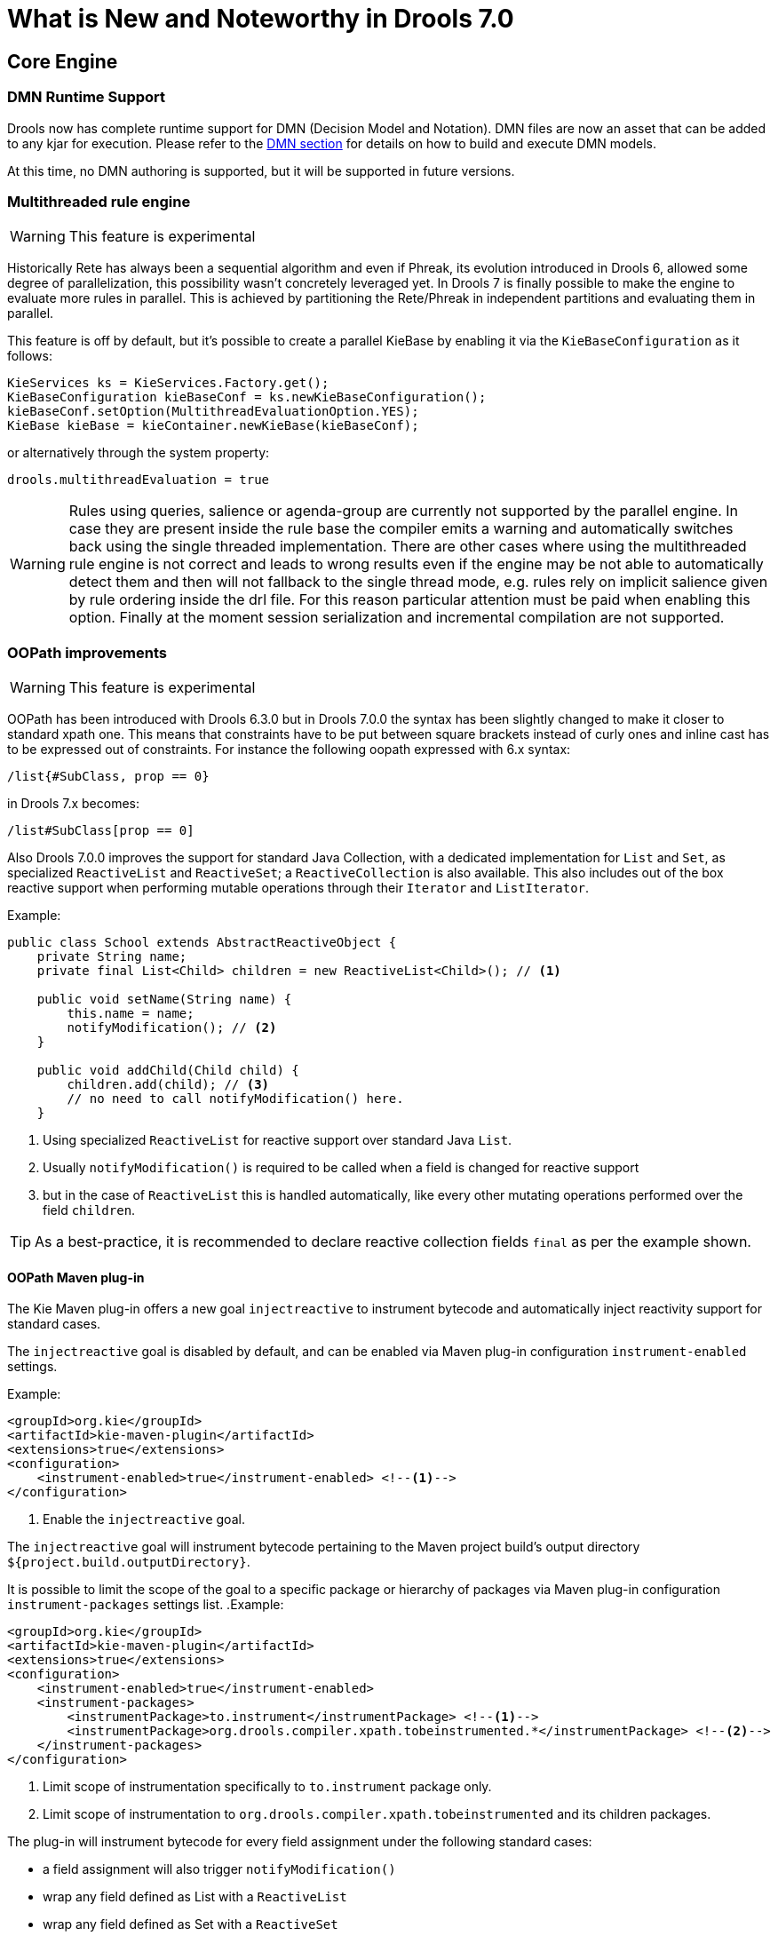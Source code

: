 [[_drools.releasenotesdrools.7.0.0]]

= What is New and Noteworthy in Drools 7.0

== Core Engine

=== DMN Runtime Support

Drools now has complete runtime support for DMN (Decision Model and Notation). DMN files are now an asset
that can be added to any kjar for execution. Please refer to the <<DMN-chapter.adoc#drools.DMN,DMN section>>
for details on how to build and execute DMN models.

At this time, no DMN authoring is supported, but it will be supported in future versions.

=== Multithreaded rule engine

[WARNING]
====
This feature is experimental
====

Historically Rete has always been a sequential algorithm and even if Phreak, its evolution introduced in Drools 6, allowed
some degree of parallelization, this possibility wasn't concretely leveraged yet. In Drools 7 is finally possible to make
the engine to evaluate more rules in parallel. This is achieved by partitioning the Rete/Phreak in independent partitions
and evaluating them in parallel.

This feature is off by default, but it's possible to create a parallel KieBase by enabling it via the ``KieBaseConfiguration`` as it follows:

[source]
----
KieServices ks = KieServices.Factory.get();
KieBaseConfiguration kieBaseConf = ks.newKieBaseConfiguration();
kieBaseConf.setOption(MultithreadEvaluationOption.YES);
KieBase kieBase = kieContainer.newKieBase(kieBaseConf);
----

or alternatively through the system property:

[source]
----
drools.multithreadEvaluation = true
----

[WARNING]
====
Rules using queries, salience or agenda-group are currently not supported by the parallel engine. In case they are present inside
the rule base the compiler emits a warning and automatically switches back using the single threaded implementation. There are
other cases where using the multithreaded rule engine is not correct and leads to wrong results even if the engine may be not
able to automatically detect them and then will not fallback to the single thread mode, e.g. rules rely on implicit salience
given by rule ordering inside the drl file. For this reason particular attention must be paid when enabling this option.
Finally at the moment session serialization and incremental compilation are not supported.
====

=== OOPath improvements

[WARNING]
====
This feature is experimental
====

OOPath has been introduced with Drools 6.3.0 but in Drools 7.0.0 the syntax has been slightly changed to make it closer to standard
xpath one. This means that constraints have to be put between square brackets instead of curly ones and inline cast has to be
expressed out of constraints. For instance the following oopath expressed with 6.x syntax:

[source,java]
----
/list{#SubClass, prop == 0}
----

in Drools 7.x becomes:

[source,java]
----
/list#SubClass[prop == 0]
----

Also Drools 7.0.0 improves the support for standard Java Collection, with a dedicated implementation for `List` and `Set`,
as specialized `ReactiveList` and `ReactiveSet`; a `ReactiveCollection` is also available.
This also includes out of the box reactive support when performing mutable operations through their `Iterator` and `ListIterator`.

.Example:
[source,java]
----
public class School extends AbstractReactiveObject {
    private String name;
    private final List<Child> children = new ReactiveList<Child>(); // <1>

    public void setName(String name) {
        this.name = name;
        notifyModification(); // <2>
    }

    public void addChild(Child child) {
        children.add(child); // <3>
        // no need to call notifyModification() here.
    }
----
<1> Using specialized `ReactiveList` for reactive support over standard Java `List`.
<2> Usually `notifyModification()` is required to be called when a field is changed for reactive support
<3> but in the case of `ReactiveList` this is handled automatically, like every other mutating operations performed over the field `children`.

TIP: As a best-practice, it is recommended to declare reactive collection fields `final` as per the example shown.

==== OOPath Maven plug-in

The Kie Maven plug-in offers a new goal `injectreactive` to instrument bytecode and automatically inject reactivity support for standard cases.

The `injectreactive` goal is disabled by default, and can be enabled via Maven plug-in configuration `instrument-enabled` settings.

.Example:
[source,xml]
----
<groupId>org.kie</groupId>
<artifactId>kie-maven-plugin</artifactId>
<extensions>true</extensions>
<configuration>
    <instrument-enabled>true</instrument-enabled> <!--1-->
</configuration>
----
<1> Enable the `injectreactive` goal.

The `injectreactive` goal will instrument bytecode pertaining to the Maven project build's output directory `${project.build.outputDirectory}`.

It is possible to limit the scope of the goal to a specific package or hierarchy of packages via Maven plug-in
configuration `instrument-packages` settings list.
.Example:
[source,xml]
----
<groupId>org.kie</groupId>
<artifactId>kie-maven-plugin</artifactId>
<extensions>true</extensions>
<configuration>
    <instrument-enabled>true</instrument-enabled>
    <instrument-packages>
        <instrumentPackage>to.instrument</instrumentPackage> <!--1-->
        <instrumentPackage>org.drools.compiler.xpath.tobeinstrumented.*</instrumentPackage> <!--2-->
    </instrument-packages>
</configuration>
----
<1> Limit scope of instrumentation specifically to `to.instrument` package only.
<2> Limit scope of instrumentation to `org.drools.compiler.xpath.tobeinstrumented` and its children packages.

The plug-in will instrument bytecode for every field assignment under the following standard cases:

* a field assignment will also trigger `notifyModification()`
* wrap any field defined as List with a `ReactiveList`
* wrap any field defined as Set with a `ReactiveSet`
* wrap any field defined as Collection with a `ReactiveCollection`

NOTE: In order for a field of type List/Set to be wrapped correctly, the field member of the java class must be declared specifically using either
`java.util.Collection`, `java.util.List` or `java.util.Set`
(declaring for instance a field as `java.util.ArrayList` will not be instrumented with the specialized reactive collections).

WARNING: It is not recommended to mix manual support for reactivity (implemented manually) and the bytecode instrumentation Maven plug-in; it is better envisaged to keep the two scopes distinct, for instance by making use of the plug-in configuration to instrument only specific packages as documented above.

The following section present detailed examples of the plug-in instrumentation.

===== Instrumentation of field assignments

A field assignment like in the following example:

.Original:
[source,java]
----
public class Toy {
    private String owner;
    ...

    public void setOwner(String owner) {
        this.owner = owner;
    }
}
----

will be instrumented by intercepting the field assignment and triggering the `notifyModification()`:

.Result:
[source,java]
----
public class Toy implements ReactiveObject {
    private String owner;
    ...

    public void setOwner(final String owner) {
        this.$$_drools_write_owner(owner);
    }

    public void $$_drools_write_owner(final String owner) {
        this.owner = owner;
        ReactiveObjectUtil.notifyModification((ReactiveObject) this);
    }
}
----

Please notice this instrumentation applies only if the field is not a `Collection`.

In the case the field assignment is referring a `List` or a `Set`, the instrumentation will wrap the assignment with a `ReactiveList` or ``ReactiveSet` accordingly; for example:

.Original:
[source,java]
----
public class School {
    private final String name;
    private final List<Child> children = new ArrayList<Child>();
    ...

    public School(String name) {
        this.name = name;
    }

    public List<Child> getChildren() {
        return children;
    }
}
----

will be instrumented by intercepting and wrapping with `ReactiveList`:

.Result:
[source,java]
----
public class School implements ReactiveObject {
    private final String name;
    private final List<Child> children;

    public School(final String name) {
        this.$$_drools_write_children(new ArrayList());
        this.name = name;
    }

    public List<Child> getChildren() {
        return this.children;
    }

    public void $$_drools_write_children(final List list) {
        this.children = (List<Child>) new ReactiveList(list);
    }
----

=== PMML Support

[WARNING]
====
This feature is experimental
====

NOTE: This feature makes use of <<_rule_units_2,Rule Units>>

Drools now support assets that conform to a subset of the Predictive Modeling Markup Language (PMML). The following
predictive model types are now supported:

* Regression
* Scorecard
* Tree

Additionally, the Mining model type has partial support; with the following modes currently available:

* Model Chain
* Select All
* Select First

Further modes of operation will be supported as they become available.

=== Soft expiration for events

When explicitly defining an event expiration in Drools 6.x, it is always considered an hard expiration, meaning that it always
takes precedence on any other expiration implicitly calculated on temporal windows and constraints where the event is involved.
Drools 7 also allows to specify a soft expiration for events that can be used if the inferred expiration offset is infinite.
In this way it is possible to have a guaranteed expiration that is either the inferred one or the specified one if the other
is missing. Moreover this implies that rule authors are not required to include a temporal constraint in all rules and then
event classes can be designed even if the rules are not yet known.

By default event expiration is considered to be hard, but it is possible to change the expiration policy and define a soft
expiration either annotating the event's class as it follows:

[source,java]
----
@Role(Role.Type.EVENT)
@Expires( value = "30s", policy = TIME_SOFT )
public class MyEvent { ... }
----

or using a type declaration:

[source]
----
declare MyEvent
  @role( event )
  @expires(value = 30s, policy = TIME_SOFT)
end
----

=== Rule Units

[WARNING]
====
This feature is experimental
====

Rule units represent a purely declarative approach to partition a rules set into smaller units, binding different data sources
to those units and orchestrate the execution of the individual unit. A rule unit is an aggregate of data sources, global variables
and rules.

== Workbench

Apart from the generic improvements to the workbench (listed below in a separate section), there are also some Drools-specific enhancements in the workbench.

=== DMN style hit policies for Decision Tables

With each Hit Policy, by default a row has priority over each row below it.

* Unique Hit
With unique hit policy each row has to be unique meaning there can be no overlap. There can never be a situation where two rows can fire, if there is the Verification feature warns about this on development time.
* First Hit
First hit fires only one row, the one that is satisfied first from top to bottom.
* Resolved Hit
Similar to First Hit, but you can for example give row 10 priority over row 5. This means you can keep the order of the rows you want for visual readability, but specify priority exceptions.
* Rule Order
Multiple rows can fire and Verification does not report about conflicts between the rows since they are expected to happen.
* None
This is the normal hit mode. Old decision tables will use this by default, but since 7.0 uses PHREAK the row order now matters. There is no migration tooling needed for the old tables. Multiple rows can fire. Verification warns about rows that conflict.

=== Guided Rule Editor : Support formulae in composite field constraints

Composite field constraints now support use of formulae.

When adding constraints to a Pattern the "Multiple Field Constraint" selection ("All of (and)" and "Any of (or)") supports use of formulae in addition to expressions.

.Composite field constraint - Select formula
image::Workbench/ReleaseNotes/composite-field-constraint-formulae1.png[]

.Composite field constraint - Formula editor
image::Workbench/ReleaseNotes/composite-field-constraint-formulae2.png[]

=== Guided Decision Table Editor : New editor

The Guided Decision Table Editor has been extensively rewritten to support editing of multiple tables in the same editor. Tables that share an association are visibly linked making it easier to visualise relationships. Associations are infered from Actions that create or update a Fact consumed by the Conditions of another table.

Highlights include:-

- A new look and feel
- Resizable columns
- Reordering of columns by dragging and dropping "in table"
- Reordering of rows by dragging and dropping "in table"
- Repositioning of tables with drag and drop
- Panning of view to scroll content
- Zoomable view, so you can zoom "out" to see more content at once
- File locks and Version History per Decision Table

.New editor
image::Workbench/ReleaseNotes/dtables-new-editor.png[]

.New editor - multiple open tables
image::Workbench/ReleaseNotes/dtables-new-editor-multiple.png[]

=== Guided Decision Table Editor : Caching of enumeration lookups

The Guided Decision Table Editor has long been capable of using enumeration definitions. However since a table can contain many cells performance of enumerations could sometimes be less than ideal if the definition required a server round-trip to retrieve the lookups from a helper class.

Results from server round-trips are now cached in the client hence removing the need for successive network calls when cells are modified. The cache is initialised when the editor is opened and populated on demand.

=== Guided Decision Table Editor : Verification and Validation

==== System Property
It is possible to disable the Verification & Validation with the system property **``**org.kie.verification.disable-dtable-realtime-verification**``**. This can be useful for large decision tables or if the users want to ignore V&V.

==== Range Checks

The verification takes the first steps towards helping you to make complete decision tables. In the next release we add the support for checking if all the ranges are covered for boolean, numeric and date values. This means if your table has a check for if an Application is approved the verification report will remind you to make sure you also handle situations where the Application was not approved.

==== Unique Single Hit

In the past verification and validation has raised an issue if rows subsume each other. If a row subsumes another, then the conditions can be satisfied with the same set of facts. Meaning two rows from the same table can fire at the same time. In some cases subsumption does not matter, but in other cases you want to have a table where only one rule fires at the time. The table is then a single hit decision table. To help the making of single hit tables where only one row can fire, the verification keeps an eye on the conditions. Reporting situations when single hit is broken.


= Breaking changes in Drools 7.0 from 6.x

== Property reactivity enabled by default

Property reactivity has been introduced in Drools 5.4 but users had to explicitly enable it on a class by class basis through
the `@PropertyReactive` annotation or on the whole knowledge base using the `PropertySpecificOption.ALWAYS` builder option.
However, since using this feature is considered a good practice both under correctness and performance points of view, it has
been enabled by default in Drools 7.0. If required it is possible to disable property reactivity and reconfigure Drools 7.0
to work exactly as it did in version 6.x by adding the following configuration to the kmodule.xml file.

[source]
----
<configuration>
  <property key="drools.propertySpecific" value="ALLOWED"/>
</configuration>
----

== Type preserving accumulate functions

In Drools 6 when using the ``sum`` function inside an accumulate pattern the result was always a Double regardless of the
field type on which the sum was performed. This caused the following 3 problems:

* Loss of precision: the sum of a long `1881617265586265321L` will incorrectly return `1.88161726558626534E18`.
The BigDecimal sum of `0.09` and `0.01` will also be incorrect.

* Loss of performance: summing with a Double total is significantly slower than summing with a Long or an Integer.

* Leaked complexity: it enforced the user to pattern matching on Double, or more generically (suggested choice) on Number,
while it may be expected that the result of summing on a field of type Integer would be an Integer as well.

Conversely Drools 7 preserves the type of the expression on which the sum is executed, so it will be possible to directly
match on that type as in:

[source]
----
Long(...) from accumulate(..., sum($p.getLongWeight()))
----

== Renaming TimedRuleExecutionOption

The KieSession option to control when timed rules have to be automatically executed has been renamed into `TimedRuleExecutionOption` fixing a typing mistake in its name which affected previous releases; the property has been aligned into `drools.timedRuleExecution`.

[cols="3", options="header"]
.Name changes
|===
|
|previous releases
|version `7.0.0.Final`

|KieSession option
|`TimedRuleExectionOption`
|`TimedRuleExecutionOption`

|property
|`drools.timedRuleExection`
|`drools.timedRuleExecution`
|===

== Renaming and unification of configuration files

In Drools 6.x, the default Drools configuration properties were configured in two distinct files:
*  `drools.default.rulebase.conf` located in the META-INF folder of drools-core
*  `drools.default.packagebuilder.conf` located in the META-INF folder of of drools-compiler

In Drools 7.0.0, these files are unified into a single one named `kie.default.properties.conf`, located in the META-INF folder of drools-core.
If you want to override the default values of these properties or add your own, you can put them in a file called `kie.properties.conf` located in the META-INF folder of your project.
